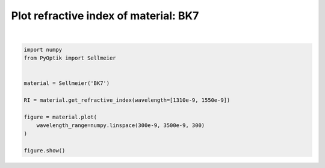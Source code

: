 
.. DO NOT EDIT.
.. THIS FILE WAS AUTOMATICALLY GENERATED BY SPHINX-GALLERY.
.. TO MAKE CHANGES, EDIT THE SOURCE PYTHON FILE:
.. "gallery/plot_sellmeier_0.py"
.. LINE NUMBERS ARE GIVEN BELOW.

.. only:: html

    .. note::
        :class: sphx-glr-download-link-note

        :ref:`Go to the end <sphx_glr_download_gallery_plot_sellmeier_0.py>`
        to download the full example code

.. rst-class:: sphx-glr-example-title

.. _sphx_glr_gallery_plot_sellmeier_0.py:


Plot refractive index of material: BK7
======================================

.. GENERATED FROM PYTHON SOURCE LINES 6-20



.. image-sg:: /gallery/images/sphx_glr_plot_sellmeier_0_001.png
   :alt: plot sellmeier 0
   :srcset: /gallery/images/sphx_glr_plot_sellmeier_0_001.png
   :class: sphx-glr-single-img


.. rst-class:: sphx-glr-script-out

 .. code-block:: none


    SceneList(unit_size=(10, 3), tight_layout=True, transparent_background=False, title='', padding=1.0, axis_list=[Axis(row=0, col=0, x_label='Wavelength [m]', y_label='Refractive index', title='', show_grid=True, show_legend=False, legend_position='best', x_scale='linear', y_scale='linear', x_limits=None, y_limits=None, equal_limits=False, projection=None, font_size=16, tick_size=14, y_tick_position='left', x_tick_position='bottom', show_ticks=True, show_colorbar=None, legend_font_size=14, line_width=None, line_style=None, x_scale_factor=None, y_scale_factor=None, aspect_ratio='auto', _artist_list=[Line(y=array([1.507597  , 1.50756408, 1.50753437, 1.50750747, 1.50748303,
           1.50746076, 1.5074404 , 1.50742173, 1.50740457, 1.50738877,
           1.50737416, 1.50736064, 1.5073481 , 1.50733643, 1.50732556,
           1.50731541, 1.50730592, 1.50729703, 1.50728869, 1.50728084,
           1.50727346, 1.50726649, 1.50725991, 1.50725368, 1.50724779,
           1.50724219, 1.50723688, 1.50723182, 1.50722701, 1.50722242,
           1.50721804, 1.50721385, 1.50720984, 1.50720599, 1.50720231,
           1.50719877, 1.50719537, 1.50719209, 1.50718894, 1.50718589,
           1.50718295, 1.50718012, 1.50717737, 1.50717471, 1.50717213,
           1.50716963, 1.50716721, 1.50716485, 1.50716255, 1.50716032,
           1.50715814, 1.50715602, 1.50715395, 1.50715193, 1.50714995,
           1.50714801, 1.50714612, 1.50714426, 1.50714244, 1.50714066,
           1.5071389 , 1.50713718, 1.50713549, 1.50713382, 1.50713218,
           1.50713056, 1.50712897, 1.5071274 , 1.50712585, 1.50712432,
           1.5071228 , 1.50712131, 1.50711983, 1.50711837, 1.50711692,
           1.50711548, 1.50711406, 1.50711265, 1.50711125, 1.50710986,
           1.50710849, 1.50710712, 1.50710576, 1.50710441, 1.50710306,
           1.50710173, 1.5071004 , 1.50709908, 1.50709776, 1.50709645,
           1.50709514, 1.50709384, 1.50709254, 1.50709124, 1.50708995,
           1.50708867, 1.50708738, 1.5070861 , 1.50708482, 1.50708354,
           1.50708226, 1.50708098, 1.50707971, 1.50707843, 1.50707716,
           1.50707588, 1.50707461, 1.50707334, 1.50707206, 1.50707079,
           1.50706951, 1.50706824, 1.50706696, 1.50706568, 1.5070644 ,
           1.50706312, 1.50706183, 1.50706055, 1.50705926, 1.50705797,
           1.50705668, 1.50705538, 1.50705409, 1.50705279, 1.50705148,
           1.50705018, 1.50704887, 1.50704756, 1.50704624, 1.50704493,
           1.5070436 , 1.50704228, 1.50704095, 1.50703962, 1.50703828,
           1.50703694, 1.5070356 , 1.50703425, 1.50703289, 1.50703154,
           1.50703018, 1.50702881, 1.50702744, 1.50702607, 1.50702469,
           1.50702331, 1.50702192, 1.50702052, 1.50701913, 1.50701773,
           1.50701632, 1.50701491, 1.50701349, 1.50701207, 1.50701064,
           1.50700921, 1.50700777, 1.50700633, 1.50700488, 1.50700343,
           1.50700197, 1.5070005 , 1.50699904, 1.50699756, 1.50699608,
           1.50699459, 1.5069931 , 1.50699161, 1.5069901 , 1.5069886 ,
           1.50698708, 1.50698556, 1.50698404, 1.50698251, 1.50698097,
           1.50697943, 1.50697788, 1.50697633, 1.50697477, 1.5069732 ,
           1.50697163, 1.50697005, 1.50696847, 1.50696688, 1.50696528,
           1.50696368, 1.50696207, 1.50696045, 1.50695883, 1.50695721,
           1.50695557, 1.50695394, 1.50695229, 1.50695064, 1.50694898,
           1.50694732, 1.50694565, 1.50694397, 1.50694229, 1.5069406 ,
           1.5069389 , 1.5069372 , 1.50693549, 1.50693378, 1.50693206,
           1.50693033, 1.5069286 , 1.50692686, 1.50692511, 1.50692336,
           1.5069216 , 1.50691983, 1.50691806, 1.50691628, 1.5069145 ,
           1.5069127 , 1.50691091, 1.5069091 , 1.50690729, 1.50690547,
           1.50690365, 1.50690182, 1.50689998, 1.50689813, 1.50689628,
           1.50689442, 1.50689256, 1.50689069, 1.50688881, 1.50688693,
           1.50688503, 1.50688314, 1.50688123, 1.50687932, 1.5068774 ,
           1.50687548, 1.50687355, 1.50687161, 1.50686966, 1.50686771,
           1.50686575, 1.50686379, 1.50686182, 1.50685984, 1.50685785,
           1.50685586, 1.50685386, 1.50685186, 1.50684984, 1.50684782,
           1.5068458 , 1.50684376, 1.50684172, 1.50683968, 1.50683762,
           1.50683556, 1.5068335 , 1.50683142, 1.50682934, 1.50682725,
           1.50682516, 1.50682306, 1.50682095, 1.50681883, 1.50681671,
           1.50681458, 1.50681245, 1.5068103 , 1.50680815, 1.506806  ,
           1.50680383, 1.50680166, 1.50679949, 1.5067973 , 1.50679511,
           1.50679291, 1.50679071, 1.50678849, 1.50678628, 1.50678405,
           1.50678182, 1.50677958, 1.50677733, 1.50677508, 1.50677281,
           1.50677055, 1.50676827, 1.50676599, 1.5067637 , 1.50676141,
           1.5067591 , 1.50675679, 1.50675448, 1.50675215, 1.50674982,
           1.50674748, 1.50674514, 1.50674279, 1.50674043, 1.50673806]), x=array([3.00000000e-07, 3.10702341e-07, 3.21404682e-07, 3.32107023e-07,
           3.42809365e-07, 3.53511706e-07, 3.64214047e-07, 3.74916388e-07,
           3.85618729e-07, 3.96321070e-07, 4.07023411e-07, 4.17725753e-07,
           4.28428094e-07, 4.39130435e-07, 4.49832776e-07, 4.60535117e-07,
           4.71237458e-07, 4.81939799e-07, 4.92642140e-07, 5.03344482e-07,
           5.14046823e-07, 5.24749164e-07, 5.35451505e-07, 5.46153846e-07,
           5.56856187e-07, 5.67558528e-07, 5.78260870e-07, 5.88963211e-07,
           5.99665552e-07, 6.10367893e-07, 6.21070234e-07, 6.31772575e-07,
           6.42474916e-07, 6.53177258e-07, 6.63879599e-07, 6.74581940e-07,
           6.85284281e-07, 6.95986622e-07, 7.06688963e-07, 7.17391304e-07,
           7.28093645e-07, 7.38795987e-07, 7.49498328e-07, 7.60200669e-07,
           7.70903010e-07, 7.81605351e-07, 7.92307692e-07, 8.03010033e-07,
           8.13712375e-07, 8.24414716e-07, 8.35117057e-07, 8.45819398e-07,
           8.56521739e-07, 8.67224080e-07, 8.77926421e-07, 8.88628763e-07,
           8.99331104e-07, 9.10033445e-07, 9.20735786e-07, 9.31438127e-07,
           9.42140468e-07, 9.52842809e-07, 9.63545151e-07, 9.74247492e-07,
           9.84949833e-07, 9.95652174e-07, 1.00635452e-06, 1.01705686e-06,
           1.02775920e-06, 1.03846154e-06, 1.04916388e-06, 1.05986622e-06,
           1.07056856e-06, 1.08127090e-06, 1.09197324e-06, 1.10267559e-06,
           1.11337793e-06, 1.12408027e-06, 1.13478261e-06, 1.14548495e-06,
           1.15618729e-06, 1.16688963e-06, 1.17759197e-06, 1.18829431e-06,
           1.19899666e-06, 1.20969900e-06, 1.22040134e-06, 1.23110368e-06,
           1.24180602e-06, 1.25250836e-06, 1.26321070e-06, 1.27391304e-06,
           1.28461538e-06, 1.29531773e-06, 1.30602007e-06, 1.31672241e-06,
           1.32742475e-06, 1.33812709e-06, 1.34882943e-06, 1.35953177e-06,
           1.37023411e-06, 1.38093645e-06, 1.39163880e-06, 1.40234114e-06,
           1.41304348e-06, 1.42374582e-06, 1.43444816e-06, 1.44515050e-06,
           1.45585284e-06, 1.46655518e-06, 1.47725753e-06, 1.48795987e-06,
           1.49866221e-06, 1.50936455e-06, 1.52006689e-06, 1.53076923e-06,
           1.54147157e-06, 1.55217391e-06, 1.56287625e-06, 1.57357860e-06,
           1.58428094e-06, 1.59498328e-06, 1.60568562e-06, 1.61638796e-06,
           1.62709030e-06, 1.63779264e-06, 1.64849498e-06, 1.65919732e-06,
           1.66989967e-06, 1.68060201e-06, 1.69130435e-06, 1.70200669e-06,
           1.71270903e-06, 1.72341137e-06, 1.73411371e-06, 1.74481605e-06,
           1.75551839e-06, 1.76622074e-06, 1.77692308e-06, 1.78762542e-06,
           1.79832776e-06, 1.80903010e-06, 1.81973244e-06, 1.83043478e-06,
           1.84113712e-06, 1.85183946e-06, 1.86254181e-06, 1.87324415e-06,
           1.88394649e-06, 1.89464883e-06, 1.90535117e-06, 1.91605351e-06,
           1.92675585e-06, 1.93745819e-06, 1.94816054e-06, 1.95886288e-06,
           1.96956522e-06, 1.98026756e-06, 1.99096990e-06, 2.00167224e-06,
           2.01237458e-06, 2.02307692e-06, 2.03377926e-06, 2.04448161e-06,
           2.05518395e-06, 2.06588629e-06, 2.07658863e-06, 2.08729097e-06,
           2.09799331e-06, 2.10869565e-06, 2.11939799e-06, 2.13010033e-06,
           2.14080268e-06, 2.15150502e-06, 2.16220736e-06, 2.17290970e-06,
           2.18361204e-06, 2.19431438e-06, 2.20501672e-06, 2.21571906e-06,
           2.22642140e-06, 2.23712375e-06, 2.24782609e-06, 2.25852843e-06,
           2.26923077e-06, 2.27993311e-06, 2.29063545e-06, 2.30133779e-06,
           2.31204013e-06, 2.32274247e-06, 2.33344482e-06, 2.34414716e-06,
           2.35484950e-06, 2.36555184e-06, 2.37625418e-06, 2.38695652e-06,
           2.39765886e-06, 2.40836120e-06, 2.41906355e-06, 2.42976589e-06,
           2.44046823e-06, 2.45117057e-06, 2.46187291e-06, 2.47257525e-06,
           2.48327759e-06, 2.49397993e-06, 2.50468227e-06, 2.51538462e-06,
           2.52608696e-06, 2.53678930e-06, 2.54749164e-06, 2.55819398e-06,
           2.56889632e-06, 2.57959866e-06, 2.59030100e-06, 2.60100334e-06,
           2.61170569e-06, 2.62240803e-06, 2.63311037e-06, 2.64381271e-06,
           2.65451505e-06, 2.66521739e-06, 2.67591973e-06, 2.68662207e-06,
           2.69732441e-06, 2.70802676e-06, 2.71872910e-06, 2.72943144e-06,
           2.74013378e-06, 2.75083612e-06, 2.76153846e-06, 2.77224080e-06,
           2.78294314e-06, 2.79364548e-06, 2.80434783e-06, 2.81505017e-06,
           2.82575251e-06, 2.83645485e-06, 2.84715719e-06, 2.85785953e-06,
           2.86856187e-06, 2.87926421e-06, 2.88996656e-06, 2.90066890e-06,
           2.91137124e-06, 2.92207358e-06, 2.93277592e-06, 2.94347826e-06,
           2.95418060e-06, 2.96488294e-06, 2.97558528e-06, 2.98628763e-06,
           2.99698997e-06, 3.00769231e-06, 3.01839465e-06, 3.02909699e-06,
           3.03979933e-06, 3.05050167e-06, 3.06120401e-06, 3.07190635e-06,
           3.08260870e-06, 3.09331104e-06, 3.10401338e-06, 3.11471572e-06,
           3.12541806e-06, 3.13612040e-06, 3.14682274e-06, 3.15752508e-06,
           3.16822742e-06, 3.17892977e-06, 3.18963211e-06, 3.20033445e-06,
           3.21103679e-06, 3.22173913e-06, 3.23244147e-06, 3.24314381e-06,
           3.25384615e-06, 3.26454849e-06, 3.27525084e-06, 3.28595318e-06,
           3.29665552e-06, 3.30735786e-06, 3.31806020e-06, 3.32876254e-06,
           3.33946488e-06, 3.35016722e-06, 3.36086957e-06, 3.37157191e-06,
           3.38227425e-06, 3.39297659e-06, 3.40367893e-06, 3.41438127e-06,
           3.42508361e-06, 3.43578595e-06, 3.44648829e-06, 3.45719064e-06,
           3.46789298e-06, 3.47859532e-06, 3.48929766e-06, 3.50000000e-06]), label=None, color=None, line_style='-', line_width=2, x_scale_factor=1, y_scale_factor=1, layer_position=1)], mpl_ax=<Axes: xlabel='Wavelength [m]', ylabel='Refractive index'>, colorbar=Colorbar(artist=None, discreet=False, position='right', colormap=<matplotlib.colors.LinearSegmentedColormap object at 0x12423ce50>, orientation='vertical', symmetric=False, log_norm=False, numeric_format=None, n_ticks=None, label_size=None, width='10%', padding=0.1, norm=None, label=''))], _mpl_figure=<Figure size 1000x300 with 1 Axes>, mpl_axis_generated=False, axis_generated=True, ax_orientation='vertical')





|

.. code-block:: python3


    import numpy
    from PyOptik import Sellmeier


    material = Sellmeier('BK7')

    RI = material.get_refractive_index(wavelength=[1310e-9, 1550e-9])

    figure = material.plot(
        wavelength_range=numpy.linspace(300e-9, 3500e-9, 300)
    )

    figure.show()


.. rst-class:: sphx-glr-timing

   **Total running time of the script:** (0 minutes 0.150 seconds)


.. _sphx_glr_download_gallery_plot_sellmeier_0.py:

.. only:: html

  .. container:: sphx-glr-footer sphx-glr-footer-example




    .. container:: sphx-glr-download sphx-glr-download-python

      :download:`Download Python source code: plot_sellmeier_0.py <plot_sellmeier_0.py>`

    .. container:: sphx-glr-download sphx-glr-download-jupyter

      :download:`Download Jupyter notebook: plot_sellmeier_0.ipynb <plot_sellmeier_0.ipynb>`


.. only:: html

 .. rst-class:: sphx-glr-signature

    `Gallery generated by Sphinx-Gallery <https://sphinx-gallery.github.io>`_
